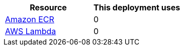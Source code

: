 // Replace the <n> in each row to specify the number of resources used in this deployment. Remove the rows for resources that aren’t used.
|===
|Resource |This deployment uses

// Space needed to maintain table headers
|https://docs.aws.amazon.com/general/latest/gr/lambda-service.html[Amazon ECR^] |0
|https://docs.aws.amazon.com/general/latest/gr/lambda-service.html[AWS Lambda] |0
|===
